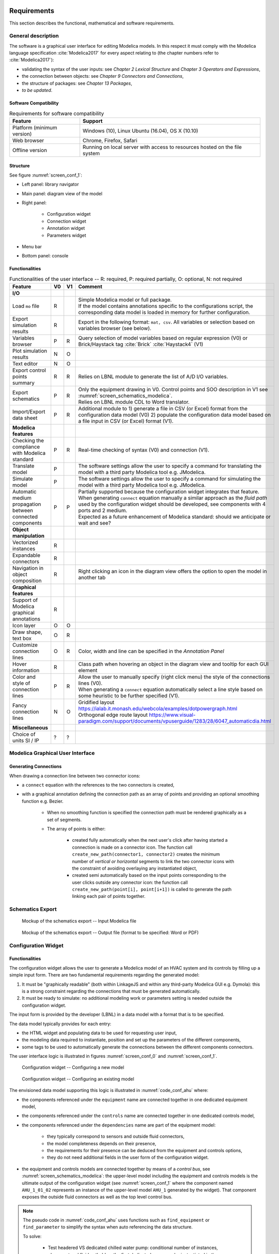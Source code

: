 .. _sec_requirements:

Requirements
============

This section describes the functional, mathematical and software requirements.

General description
-------------------

The software is a graphical user interface for editing Modelica models.
In this respect it must comply with the Modelica language specification :cite:`Modelica2017` for every aspect relating to (the chapter numbers refer to :cite:`Modelica2017`):

* validating the syntax of the user inputs: see *Chapter 2 Lexical Structure* and *Chapter 3 Operators and Expressions*,

* the connection between objects: see *Chapter 9 Connectors and Connections*,

* the structure of packages: see *Chapter 13 Packages*,

* `to be updated`.


Software Compatibility
**********************

.. _tab_environment:

.. table:: Requirements for software compatibility

      ============================================== ============================================================================================
      Feature                                        Support
      ============================================== ============================================================================================
      Platform (minimum version)                      Windows (10), Linux Ubuntu (16.04), OS X (10.10)
      Web browser                                     Chrome, Firefox, Safari
      Offline version                                 Running on local server with access to resources hosted on the file system
      ============================================== ============================================================================================

Structure
*********

See figure :numref:`screen_conf_1`:

* Left panel: library navigator

* Main panel: diagram view of the model

* Right panel:

      * Configuration widget
      * Connection widget
      * Annotation widget
      * Parameters widget

* Menu bar

* Bottom panel: console

Functionalities
***************

.. _tab_gui_func:

.. list-table:: Functionalities of the user interface -- R: required, P: required partially, O: optional, N: not required
      :widths: 40 20 20 100
      :header-rows: 1

      *     - Feature
            - V0
            - V1
            - Comment

      *     - **I/O**
            -
            -
            -

      *     - Load ``mo`` file
            - R
            -
            - | Simple Modelica model or full package.
              | If the model contains annotations specific to the configurations script, the corresponding data model is loaded in memory for further configuration.

      *     - Export simulation results
            - R
            -
            - Export in the following format: ``mat, csv``. All variables or selection based on variables browser (see below).

      *     - Variables browser
            - P
            - R
            - Query selection of model variables based on regular expression (V0) or Brick/Haystack tag :cite:`Brick` :cite:`Haystack4` (V1)

      *     - Plot simulation results
            - N
            - O
            -

      *     - Text editor
            - N
            - O
            -

      *     - Export control points summary
            - R
            - R
            - Relies on LBNL module to generate the list of A/D I/O variables.

      *     - Export schematics
            - P
            - R
            - | Only the equipment drawing in V0. Control points and SOO description in V1 see :numref:`screen_schematics_modelica`.
              | Relies on LBNL module CDL to Word translator.

      *     - Import/Export data sheet
            - P
            - R
            - Additional module to 1) generate a file in CSV (or Excel) format from the configuration data model (V0)
              2) populate the configuration data model based on a file input in CSV (or Excel) format (V1).

      *     - **Modelica features**
            -
            -
            -

      *     - Checking the compliance with Modelica standard
            - P
            - R
            - Real-time checking of syntax (V0) and connection (V1).

      *     - Translate model
            - P
            -
            - The software settings allow the user to specify a command for translating the model with a third party Modelica tool e.g. JModelica.

      *     - Simulate model
            - P
            -
            - The software settings allow the user to specify a command for simulating the model with a third party Modelica tool e.g. JModelica.

      *     - Automatic medium propagation between connected components
            - P
            - P
            - | Partially supported because the configuration widget integrates that feature.
              | When generating ``connect`` equation manually a similar approach as the *fluid path* used by the configuration widget should be developed, see components with 4 ports and 2 medium.
              | Expected as a future enhancement of Modelica standard: should we anticipate or wait and see?



      *     - **Object manipulation**
            -
            -
            -

      *     - Vectorized instances
            - R
            -
            -

      *     - Expandable connectors
            - R
            -
            -

      *     - Navigation in object composition
            - R
            -
            - Right clicking an icon in the diagram view offers the option to open the model in another tab

      *     - **Graphical features**
            -
            -
            -

      *     - Support of Modelica graphical annotations
            - R
            -
            -

      *     - Icon layer
            - O
            - O
            -

      *     - Draw shape, text box
            - O
            - R
            -

      *     - Customize connection lines
            - O
            - R
            - Color, width and line can be specified in the `Annotation Panel`

      *     - Hover information
            - R
            -
            - Class path when hovering an object in the diagram view and tooltip for each GUI element

      *     - Color and style of connection lines
            - P
            - R
            - | Allow the user to manually specify (right click menu) the style of the connections lines (V0).
              | When generating a ``connect`` equation automatically select a line style based on some heuristic to be further specified (V1).

      *     - Fancy connection lines
            - N
            - O
            - | Gridified layout https://ialab.it.monash.edu/webcola/examples/dotpowergraph.html
              | Orthogonal edge route layout https://www.visual-paradigm.com/support/documents/vpuserguide/1283/28/6047_automaticdia.html

      *     - **Miscellaneous**
            -
            -
            -

      *     - Choice of units SI / IP
            - ?
            - ?
            -


Modelica Graphical User Interface
---------------------------------

Generating Connections
******************************

When drawing a connection line between two connector icons:

* a ``connect`` equation with the references to the two connectors is created,

* with a graphical annotation defining the connection path as an array of points and providing an optional smoothing function e.g. Bezier.

    * When no smoothing function is specified the connection path must be rendered graphically as a set of segments.

    * The array of points is either:

        * created fully automatically when the next user's click after having started a connection is made on a connector icon. The function call ``create_new_path(connector1, connector2)`` creates the minimum number of *vertical or horizontal* segments to link the two connector icons with the constraint of avoiding overlaying any instantiated object,

        * created semi automatically based on the input points corresponding to the user clicks outside any connector icon: the function call ``create_new_path(point[i], point[i+1])`` is called to generate the path linking each pair of points together.

Schematics Export
--------------------

.. figure:: img/screen_schematics_modelica.svg
      :name: screen_schematics_modelica

      Mockup of the schematics export -- Input Modelica file

.. figure:: img/screen_schematics_output.svg
      :name: screen_schematics_output

      Mockup of the schematics export -- Output file (format to be specified: Word or PDF)

Configuration Widget
--------------------

Functionalities
***************

The configuration widget allows the user to generate a Modelica model of an HVAC system and its controls by filling up a simple input form.
There are two fundamental requirements regarding the generated model:

1. It must be "graphically readable" (both within LinkageJS and within any third-party Modelica GUI e.g. Dymola): this is a strong constraint regarding the connections that must be generated automatically.

2. It must be ready to simulate: no additional modeling work or parameters setting is needed outside the configuration widget.

The input form is provided by the developer (LBNL) in a data model with a format that is to be specified.

The data model typically provides for each entry:

* the HTML widget and populating data to be used for requesting user input,
* the modeling data required to instantiate, position and set up the parameters of the different components,
* some tags to be used to automatically generate the connections between the different components connectors.

The user interface logic is illustrated in figures :numref:`screen_conf_0` and :numref:`screen_conf_1`.

.. figure:: img/screen_conf_0.svg
      :name: screen_conf_0

      Configuration widget -- Configuring a new model

.. figure:: img/screen_conf_1.svg
      :name: screen_conf_1

      Configuration widget -- Configuring an existing model

The envisioned data model supporting this logic is illustrated in :numref:`code_conf_ahu` where:

* the components referenced under the ``equipment`` name are connected together in one dedicated equipment model,

* the components referenced under the ``controls`` name are connected together in one dedicated controls model,

* the components referenced under the ``dependencies`` name are part of the equipment model:

      * they typically correspond to sensors and outside fluid connectors,
      * the model completeness depends on their presence,
      * the requirements for their presence can be deduced from the equipment and controls options,
      * they do not need additional fields in the user form of the configuration widget.

* the equipment and controls models are connected together by means of a `control bus`, see :numref:`screen_schematics_modelica`: the upper-level model including the equipment and controls models is the ultimate output of the configuration widget (see :numref:`screen_conf_1` where the component named ``AHU_1_01_02`` represents an instance of the upper-level model ``AHU_1`` generated by the widget). That component exposes the outside fluid connectors as well as the top level control bus.

.. note::

      The pseudo code in :numref:`code_conf_ahu` uses functions such as ``find_equipment`` or ``find_parameter`` to simplify the syntax when auto referencing the data structure.

      To solve:

            * Test headered VS dedicated chilled water pump: conditional number of instances, placement and fluid path. Idea: the first dedicated pump can be instantiated in the equipment section, the others in the dependencies section.

            * Conditional dependencies: model and placement require ``if then`` statements e.g. AFMS depending on economizer dampers option.

            * Best format: JSON (expensive especially for boolean conditions), Python class, MapperClass from NREL URBANopt GeoJSON...

            * Controls specification based on a standard

                  * Top level controller with a list of parameters to be exposed as control options e.g.:

                        * when they condition the model structure e.g. ``use_enthalpy`` requires an additional enthalpy sensor,

                        * when they condition the dimension or instanciation of some connectors e.g. ``numZon``, ``have_occSen``.

                        * when no default value is provided e.g. ``AFlo`` cf. requirement that the model generated by the configuration widget must be ready to simulate.

                  * The other parameters are accessible outside of the configuration widget through the parameters panel.

                  * `to be updated`: having high level parameters exposed in the configuration widget and low level parameters exposed in the parameters panel is confusing.

                  * The alternative is to have a list of controller options for each equipment, the options are made available based on the standard selected (if any).

                        * To be tested: can the "fluid path" mechanism also support

                        * The connections between the different control blocks rely on the control bus.

.. code-block:: json
      :caption: Partial example of the configuration data model for an air handling unit
      :name: code_conf_ahu

      {
            "system": {
                  "description": "System type",
                  "value": "AHU"
            },

            "icon": "path of icon.mo",

            "diagram": {
                  "configuration": [20, 20],
                  "modelica": [[-120,-200], [120,120]]
            },

            "name": {
                  "description": "Model name",
                  "widget": "Text",
                  "value": "AHU_#i"
            },

            "type": {
                  "description": "Type of AHU",
                  "widget": "Dropdown",
                  "options": ["VAV", "DOA", "Supply Only", "Exhaust Only"]
            },

            "fluid_path": {
                  "air_supply": [
                        {"start_port": "port_outAir"},
                        {"end_port": "port_supAir"},
                        {"direction": "horizontal"},
                        {"medium": "Buildings.Media.Air"}
                  ]
            },

            "equipment": [
                  {
                        "name": "heaRec",
                        "description": "Heat recovery",
                        "widget": "Dropdown",
                        "condition": [
                              {"#type": "DOA"}
                        ],
                        "options": ["None", "Fixed plate", "Enthalpy wheel", "Sensible wheel"],
                        "value": "None",
                        "model": [
                              null,
                              "Buildings.Fluid.HeatExchangers.PlateHeatExchangerEffectivenessNTU",
                              "Buildings.Fluid.HeatExchangers.EnthalpyWheel",
                              "Buildings.Fluid.HeatExchangers.EnthalpyWheel(sensible=true)"
                        ],
                        "icon_transformation": "flipHorizontal",
                        "placement": [12, 9],
                        "connect_tags": {"connectors": {
                              "port_a1": "air_return_inlet", "port_a2": "air_supply_inlet", "port_b1": "air_return_outlet", "port_b2": "air_supply_outlet"
                        }}
                  },
                  {
                        "name": "eco",
                        "description": "Economizer",
                        "widget": "Dropdown",
                        "options": ["None", "Separate dedicated OA dampers", "Single common OA damper"],
                        "condition": [
                              {"#type": "VAV"}
                        ],
                        "model": [
                              null,
                              "Buildings.Fluid.Actuators.Dampers.MixingBoxMinimumFlow",
                              "Buildings.Fluid.Actuators.Dampers.MixingBox"
                        ],
                        "icon_transformation": "flipVertical",
                        "placement": [12, 6],
                        "connect_tags": {"connectors": {
                              "port_Out": "air_supply_junction", "port_OutMin": "air_supply_junction", "port_Sup": "air_supply_outlet",
                              "port_Exh": "air_return_outlet", "port_Ret": "air_return_inlet"
                        }}
                  },
                  {
                        "name": "supFan",
                        "description": "Supply fan",
                        "widget": "Dropdown",
                        "options": ["None", "Draw through", "Blow through"],
                        "value": "Draw through",
                        "model": "Buildings.Fluid.Movers.SpeedControlled_y(m_flow_nominal=find_medium(.).rho_default / 3600 * find_parameters(V_flowSup_nominal))",
                        "icon_transformation": null,
                        "placement": [null, [16, 11], [16, 18]],
                        "connect_tags": {"fluid_path": "air_supply"}
                  },
                  {
                        "name": "retFan",
                        "description": "Return/Relief fan",
                        "widget": "Dropdown",
                        "options": ["None", "Return", "Relief"],
                        "value": "Relief",
                        "model": [
                              null,
                              "Buildings.Fluid.Movers.SpeedControlled_y(find_medium(.).rho_default / 3600 * find_parameters(V_flowRet_nominal))",
                              "Buildings.Fluid.Movers.SpeedControlled_y(m_flow_nominal=find_medium(.).rho_default / 3600 * (find_parameters(V_flowRet_nominal) - find_parameters(V_flowSup_nominal) + find_parameters(V_flowOut_nominal)))"
                        ],
                        "icon_transformation": "flipHorizontal",
                        "placement": [null, [16, 11], [16, 18]],
                        "connect_tags": {"fluid_path": "air_return"}
                  }
            ],

            "controls": [
                  {
                        "description": "Economizer",
                        "widget": "Dropdown",
                        "condition": [
                              {"#equipment[id=economizer].value": "True"}
                        ],
                        "options": ["ASHRAE 2006", "ASHRAE G36"]
                  }
            ],

            "dependencies": [
                  {
                        "name": ["port_outAir", "port_supAir"],
                        "description": ["Outside air port", "Supply air port"],
                        "condition": [
                              "NOT",
                              {"#type": "Exhaust Only"},
                        ],
                        "model": ["Modelica.Fluid.Interfaces.FluidPort_a", "Modelica.Fluid.Interfaces.FluidPort_b"],
                        "placement": [[12, 1], [12,20]],
                        "connect_tags": {"fluid_path": "air_supply"}
                  },
                  {
                        "name": "senFloOut",
                        "description": "Outdoor airflow measurement station",
                        "condition": "conditioned by eco and controls",
                        "model": "conditioned by eco and controls",
                        "placement": "conditioned by eco and controls",
                  }
            ],

            "parameters": [
                  {
                        "name": "V_flowSup_nominal",
                        "description": "Nominal supply air volumetric flow rate",
                        "value": 0,
                        "unit": "m3/h",
                        "condition": [
                              "NOT",
                              {"#type": "Exhaust Only"},
                        ],
                  },
                  {
                        "name": "V_flowRet_nominal",
                        "description": "Nominal return air volumetric flow rate",
                        "value": 0,
                        "unit": "m3/h",
                        "condition": [
                              "NOT",
                              {"#type": "Supply Only"},
                        ],
                  },
                  {
                        "name": "V_flowOut_nominal",
                        "description": "Nominal outdoor air volumetric flow rate",
                        "value": 0,
                        "condition": [
                              {"#equipment[id=eco].value": "True"}
                        ],
                        "unit": "m3/h"
                  },
                  {
                        "name": "V_flowCooCoi_nominal",
                        "description": "Nominal outdoor air volumetric flow rate",
                        "value": "V_flowSup_nominal",
                        "condition": [
                              {"#equipment[name=cooCoi].value": "Water"}
                        ],
                        "unit": "m3/h"
                  }
            ]
      }


The logic for instantiating classes from the library is straightforward. Each field of the form specifies:

* the path of the class to be instantiated depending on the user input;

* the position of the component in simplified grid coordinates to be converted in diagram view coordinates.

The next paragraphs address how the connections between the connectors of the different components are generated automatically based on this initial model structure.

Fluid Connectors
****************

The fluid connections (``connect`` equations involving two fluid connectors) are generated based on :

* the coordinates of the components in the diagram view,
* a tag applied to the components' connectors.

That tag can be automatically generated for components with the two following fluid ports (most common case):

* ``Modelica.Fluid.Interfaces.FluidPort_a``: inlet
* ``Modelica.Fluid.Interfaces.FluidPort_b``: outlet

For components with more than two fluid ports e.g. coil, the variable name could be used:

* ``Modelica.Fluid.Interfaces.FluidPort_a port_a1``: primary fluid (liquid) inlet
* ``Modelica.Fluid.Interfaces.FluidPort_a port_a2``: secondary fluid (air) inlet

However that logic fails when the ports correspond to the same medium e.g.:

* ``Buildings.Fluid.Actuators.Dampers.MixingBox``: ``port_Out, port_Exh, port_Ret, port_Sup``
* ``Buildings.Fluid.Actuators.Valves.ThreeWayEqualPercentageLinear``: ``port_1, port_2, port_3``
* ``Buildings.Fluid.HeatExchangers.PlateHeatExchangerEffectivenessNTU``: ``port_a1, port_a2, port_b1, port_b2``

So the following logic is considered:

1. Default mode

      * By default ``port_a`` and ``port_b`` will be tagged as ``inlet`` and ``outlet`` respectively.

      * An optional tag is provided at the component level to specify the fluid path e.g. ``air_supply`` or ``air_return``.

      * All fluid connectors are then tagged by concatenating the previous tags e.g. ``air_supply_inlet`` or ``air_return_outlet``.

2. Detailed mode

      * | We need an additional mechanism to allow tagging each fluid port individually. Typically for a three way valve, the bypass port should be on a different fluid path than the inlet and outlet ports see :numref:`linkage_connect_3wv`. Hence we need a mapping dictionary at the connector level which, if provided, takes precedence on the default logic specified above.
        | Furthermore a fluid connector can be connected to more than one other fluid connector. To support that feature another connector tag value is needed: ``junction``.

      * For a three way valve without any flow splitter to explicitly model the fluid junction the mapping dictionary could be:

        ``{"port_1": "hotwater_return_inlet", "port_2": "hotwater_return_outlet", "port_3": "hotwater_supply_junction"}``

.. figure:: img/linkage_connect_3wv.svg
      :name: linkage_connect_3wv

      Connection scheme with a fluid junction not modeled explicitly, using the connector tag ``junction``

.. figure:: img/linkage_connect_multi.svg
      :name: linkage_connect_multi

      Connection scheme with a fluid junction not modeled explicitly, using a dedicated fluid path

The conversion script throws an exception if the instantiated class has some fluid ports that cannot be tagged with the previous logic e.g. non default names and no (or incomplete) mapping dictionary provided.

If the tagging is resolved for all fluid connectors of the instantiated objects the connector tags are stored in a hierarchical vendor annotation at the model level e.g. ``__Linkage_connect(Tags(object_name1={connector_name1=air_supply_inlet, connector_name2=air_supply_outlet, ...}, ...))``. This is done when updating the model.

All object names in ``__Linkage_tags(Tags())`` annotation reference instantiated objects with fluid ports that have to be connected to each other. To build the full connection set, two additional inputs are needed:

1. The names of the start port and the end port for each fluid path.

   .. note::
      Those ports may be part of a different fluid path see ``fluid_path1`` in :numref:`linkage_connect_multi`.

      Furthermore this a stringent limitation of that approach: if the structure of the model is complex, the start or end port of a specific fluid path can be hard to determine due to intricate boolean conditions. Allowing multiple tags for a single connector could be a better solution?

2. The direction (horizontal or vertical) of the connection path.

Those inputs are stored in ``__Linkage_connect(Direction(fluid_path1={start_connector_name, end_connector_name, horizontal_or_vertical}))``.

The connection logic is then as follows:

* List all the different fluid paths in ``__Linkage_connect(Tags())`` corresponding to each tuple ``{fluid}_{path}`` in all the connector tags ``{fluid}_{path}_{port}``.

* For each fluid path:

      * Find the position of the objects corresponding to the start and end ports specified in ``__Linkage_connect(Direction(fluid_path1={start_connector_name, end_connector_name}))``. Those are further referred to as start and end position.

      * | Find the orientation (up, down, right, left) of the direction (horizontal, vertical) of the connection path by comparing the ``x`` (resp. ``y``) coordinate values of the start and end position if the direction is horizontal (resp. vertical).

        | Throw an exception if the orientation cannot be resolved due to identical coordinate values.

      * Order all the connectors belonging to that fluid path according to the orientation defined here above and based on the position of the corresponding objects with the constraint that for each object ``inlet`` has to be listed first and ``outlet`` last. Prepend / append that list with the start and end connectors.

      * Generate the ``connect`` equations by iterating on the ordered list of connectors as illustrated in the pseudo code below. And generate the connection path and the corresponding graphical annotation::

            i = 1
            while i < n
            j = i + 1
            if type(ordered_connector[i]) == "junction"
                  while type(ordered_connector[j]) == "junction"
                        connect(ordered_connector[i], ordered_connector[j])
                        annotation(Line(points=create_new_path(ordered_connector[i], ordered_connector[j])))
                        j = j + 1
                  i = j
            else
                  connect(ordered_connector[i], ordered_connector[j])
                  annotation(Line(points=create_new_path(ordered_connector[i], ordered_connector[j])))
                  i = j + 1

        The only valid connections are ``junction`` with ``junction`` and ``outlet`` with ``inlet``: throw an exception otherwise.

        :numref:`linkage_connect_junction` further illustrates the logic for connecting ``junction`` ports.

.. figure:: img/linkage_connect_junction.svg
      :name: linkage_connect_junction

      Logic of ports connection in case of ``inlet`` and ``outlet`` ports (top) and ``junction`` ports (bottom)

The implications of that logic are the following:

* Within the same fluid path, objects are connected in a given direction and orientation: to represent a fluid loop (graphically) at least two fluid paths must be defined, typically ``supply`` and ``return``.

* A same fluid path does not necessarily imply a uniform flow rate.

* Among the multiple connectors which are part of the same junction, only one can have a paired ``outlet`` connector (part of the same component) within the same fluid path and the corresponding component must be placed further downstream. There is always the modeling alternative which consists in representing a junction by introducing a new fluid path as in :numref:`linkage_connect_multi`.

Signal Connectors
*****************

Generating the ``connect`` equations for signal variables relies on string matching with the names of the variables declared in a a so-called `control bus` which has the type of an expandable connector type, see *§9.1.3
Expandable Connectors* in :cite:`Modelica2017`.

The following features of the expandable connector are leveraged:

#. All components in an expandable connector are seen as connector instances even if they are not declared as such. In comparison to a non expandable connector, that means that each variable (even of type ``Real``) can be connected i.e. be part of a ``connect`` equation.

   .. note::

      * Connecting a non connector variable to a connector variable with ``connect(non_connector_var, connector_var)`` yields a warning but not an error. It is considered bad practice though and a standard equation should be used in place ``non_connector_var = connector_var``.

      * Using a ``connect`` equation allows to draw a connection line which makes the model structure explicit to the user. Furthermore it avoids mixing ``connect`` equations and standard equations within the same equation set, which has been adopted as a best practice in the Modelica Buildings library.

#. The causality (input or output) of each variable inside an expandable connector is not predefined but rather set by the ``connect`` equation where the variable is first being used. For instance when a variable is first connected to an inside connector ``Modelica.Blocks.Interfaces.RealOutput`` it gets the same causality i.e. output. The same variable can then be connected to another inside connector  ``Modelica.Blocks.Interfaces.RealInput``.

#. Possibly present but not connected variable is considered not declared: all variables need not be connected so the `control bus` does not have to be reconfigured depending on the model structure.

#. The variables set of a class of type expandable connector is expanded whenever a new variable gets connected to any *instance* of the class. Though that feature is not needed by the configuration widget (we will have a predefined `control bus` with declared variables corresponding to the control sequences implemented for each system), it is needed to allow the user further modifying the control sequence. Adding new control variables is simply done by connecting them to the `control bus`.

Those features are illustrated with a minimal example in the figures below where:

* a controlled system consisting in a sensor (idealized with a real expression) and an actuator (idealized with a simple block passing through the value of the input control signal) is connected with,

* a controller system which divides the input variable (measurement) by itself and outputs a control variable equal to one.

* The same model is first implemented with an expandable connector and then with a standard connector.

.. figure:: img/BusTestExp.svg
      :name: BusTestExp
      :width: 50%

      Minimal example illustrating the connection scheme with an expandable connector -- Top level

.. code:: modelica

      model BusTestExp
      BusTestControllerExp controllerSystem;
      BusTestControlledExp controlledSystem;
      equation
            connect(controllerSystem.ahuBus, controlledSystem.ahuBus);
      end BusTestExp;

.. figure:: img/BusTestControlledExp.svg
      :name: BusTestControlledExp
      :width: 50%

      Minimal example illustrating the connection scheme with an expandable connector -- Controlled component sublevel

.. code:: modelica

      model BusTestControlledExp
      Modelica.Blocks.Sources.RealExpression sensor(y=2 + sin(time*3.14));
      Buildings.Experimental.Templates.BaseClasses.AhuBus ahuBus;
      Modelica.Blocks.Routing.RealPassThrough actuator;
      equation
            connect(sensor.y, ahuBus.yMea);
            connect(ahuBus.yAct, actuator.u);
      end BusTestControlledExp;

.. code:: modelica

      expandable connector AhuBus
      extends Modelica.Icons.SignalBus;
      end AhuBus;

.. note::

      The definition of ``AhuBus`` in the code snippet here above does not include any variable declaration. However the variables ``ahuBus.yAct`` and ``ahuBus.yMea`` are used in ``connect`` equations. That is only possible with an expandable connector.

      For the configuration widget we will have predeclared variables with names allowing a one-to-one correspondence between:

      * the control sequence input variables and the outputs of the equipment model e.g. measured quantities and actuators returned positions,

      * the control sequence output variables and the inputs of the equipment model e.g. actuators commanded positions.

      The control bus variables are used as "gateways" to stream values between the controlled and controller systems.

      For clarity it might be useful to group control input variables in one sub-bus and control output variables in another sub-bus.
      The `experience feedback on bus usage in Modelica`_ shows that restricting the number of sub-buses and the use of bus variables to sensed and actuated signals only is a preferred option: the number of signals passing through busses has an impact on the number of equations and the simulation time.

      .. _experience feedback on bus usage in Modelica: https://www.claytex.com/blog/libraries/rationalisation-bus-sub-bus-signals-engines-library

.. figure:: img/BusTestControllerExp.svg
      :name: BusTestControllerExp
      :width: 50%

      Minimal example illustrating the connection scheme with an expandable connector -- Controller component sublevel

.. code:: modelica

      model BusTestControlledExp
            Modelica.Blocks.Sources.RealExpression sensor(y=2 + sin(time*3.14));
            Buildings.Experimental.Templates.BaseClasses.AhuBus ahuBus;
            Modelica.Blocks.Routing.RealPassThrough actuator;
      equation
            connect(ahuBus.yAct, actuator.u);
            connect(sensor.y, ahuBus.yMea)
      end BusTestControlledExp;

.. figure:: img/BusTestNonExp.svg
      :name: BusTestNonExp
      :width: 50%

      Minimal example illustrating the connection scheme with a standard connector -- Top level

.. code:: modelica

      model BusTestNonExp
      BusTestControllerNonExp controllerSystem;
      BusTestControlledNonExp controlledSystem;
      equation
            connect(controllerSystem.nonExpandableBus, controlledSystem.nonExpandableBus);
      end BusTestNonExp;

.. figure:: img/BusTestControlledNonExp.svg
      :name: BusTestControlledNonExp
      :width: 50%

      Minimal example illustrating the connection scheme with a standard connector -- Controlled component sublevel

.. code:: modelica

      model BusTestControlledNonExp
      Modelica.Blocks.Sources.RealExpression sensor(y=2 + sin(time*3.14));
      Modelica.Blocks.Routing.RealPassThrough actuator;
      BaseClasses.NonExpandableBus nonExpandableBus;
      equation
            nonExpandableBus.yMea = sensor.y;
            actuator.u = nonExpandableBus.yAct;
      end BusTestControlledNonExp;

.. code:: modelica

      connector NonExpandableBus
      // The following declarations are required.
      // The variables are not considered as connectors: they cannot be part of connect equations.
      Real yMea;
      Real yAct;
      end NonExpandableBus;

.. figure:: img/BusTestControllerNonExp.svg
      :name: BusTestControllerNonExp
      :width: 50%

      Minimal example illustrating the connection scheme with a standard connector -- Controller component sublevel

.. code:: modelica

      model BusTestControllerNonExp
      Controls.OBC.CDL.Continuous.Division controller;
      Modelica.Blocks.Routing.RealPassThrough realPassThrough;
      BaseClasses.NonExpandableBus nonExpandableBus;
      equation
            connect(realPassThrough.y, controller.u1);
            controller.u2 = nonExpandableBus.yMea;
            nonExpandableBus.yAct = controller.y;
            realPassThrough.u = nonExpandableBus.yMea;
      end BusTestControllerNonExp;

The algorithm is as follows:

*

Issues
======

We have a linked modelica model residing on disk. When loading that model, LinkageJS must be able to:

* identify which object and ``connect`` statement can be modified with the template script: declaration/statement annotation ``__Linkage_modify=true``

* generate the JSON configuration file:

      * automatically from the model structure? Non working examples:

      * Supply fan/Draw through: if the user has modified the ``Placement`` we have no one-to-one correspondance with JSON file. Also relying on the ``connect`` statements involving the object seems to complex.


Questions
=========

* Similarities with ``MapperClass`` from URBANopt GeoJSON

* Interface with OS measures

* Interface with URBANopt GeoJSON

* From OBC meeting on verification tool (9/10): generate *logical drawings*

* Form validation upon submit (export/generate) VS real-time

.. note::

      Brick and tagging

      Set up parameters values like OS measures enable cf. electrical loads...

      From Taylor Eng.

      For standard systems, it might be possible to simply include in their specifications a table of ASHRAE Guideline 36 sequences with check boxes for the paragraph numbers that are applicable to their project.

      From https://build.openmodelica.org/Documentation/Modelica.Fluid.UsersGuide.ComponentDefinition.FluidConnectors.html

      With the current library design, it is necessary to explicitly select the medium model for each component in a circuit. This model is then propagated to the ports, and a Modelica translator will check that the quantity and unit attributes of connected interfaces are identical. Therefore, an error occurs, if connected FluidPorts do not have a medium with the same medium name. In the future, automatic propagation of fluid models through the ports will be introduced, but this still not possible with Modelica 3.0.


To Do
=====

* Test Modelica to JSON to Modelica on the whole library and run unit tests
